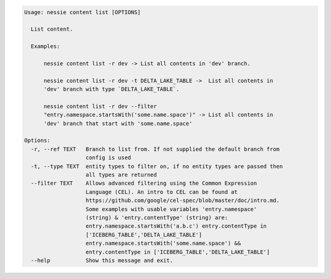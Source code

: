 .. code-block:: bash

   Usage: nessie content list [OPTIONS]

     List content.

     Examples:

         nessie content list -r dev -> List all contents in 'dev' branch.

         nessie content list -r dev -t DELTA_LAKE_TABLE ->  List all contents in
         'dev' branch with type `DELTA_LAKE_TABLE`.

         nessie content list -r dev --filter
         "entry.namespace.startsWith('some.name.space')" -> List all contents in
         'dev' branch that start with 'some.name.space'

   Options:
     -r, --ref TEXT   Branch to list from. If not supplied the default branch from
                      config is used
     -t, --type TEXT  entity types to filter on, if no entity types are passed then
                      all types are returned
     --filter TEXT    Allows advanced filtering using the Common Expression
                      Language (CEL). An intro to CEL can be found at
                      https://github.com/google/cel-spec/blob/master/doc/intro.md.
                      Some examples with usable variables 'entry.namespace'
                      (string) & 'entry.contentType' (string) are:
                      entry.namespace.startsWith('a.b.c') entry.contentType in
                      ['ICEBERG_TABLE','DELTA_LAKE_TABLE']
                      entry.namespace.startsWith('some.name.space') &&
                      entry.contentType in ['ICEBERG_TABLE','DELTA_LAKE_TABLE']
     --help           Show this message and exit.


